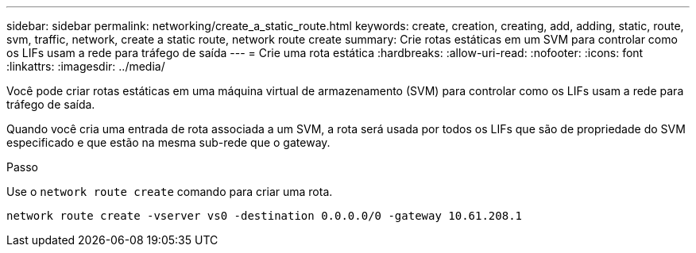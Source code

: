 ---
sidebar: sidebar 
permalink: networking/create_a_static_route.html 
keywords: create, creation, creating, add, adding, static, route, svm, traffic, network, create a static route, network route create 
summary: Crie rotas estáticas em um SVM para controlar como os LIFs usam a rede para tráfego de saída 
---
= Crie uma rota estática
:hardbreaks:
:allow-uri-read: 
:nofooter: 
:icons: font
:linkattrs: 
:imagesdir: ../media/


[role="lead"]
Você pode criar rotas estáticas em uma máquina virtual de armazenamento (SVM) para controlar como os LIFs usam a rede para tráfego de saída.

Quando você cria uma entrada de rota associada a um SVM, a rota será usada por todos os LIFs que são de propriedade do SVM especificado e que estão na mesma sub-rede que o gateway.

.Passo
Use o `network route create` comando para criar uma rota.

....
network route create -vserver vs0 -destination 0.0.0.0/0 -gateway 10.61.208.1
....